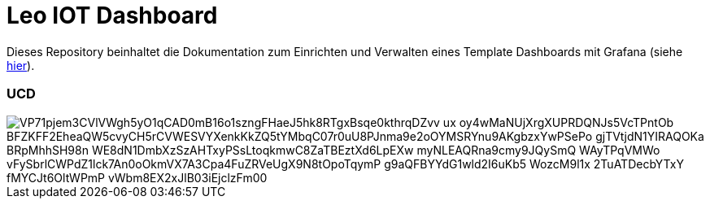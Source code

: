 = Leo IOT Dashboard

Dieses Repository beinhaltet die Dokumentation zum Einrichten und Verwalten eines Template Dashboards mit Grafana (siehe https://github.com/2223-4bhitm-itp/2223-4bhitm-project-iot-dashboard/tree/main/docs/deployment[hier]).

=== UCD

image::https://www.plantuml.com/plantuml/png/VP71pjem3CVlVWgh5yO1qCAD0mB16o1szngFHaeJ5hk8RTgxBsqe0kthrqDZvv_ux_oy4wMaNUjXrgXUPRDQNJs5VcTPntOb_BFZKFF2EheaQW5cvyCH5rCVWESVYXenkKkZQ5tYMbqC07r0uU8PJnma9e2oOYMSRYnu9AKgbzxYwPSePo-gjTVtjdN1YIRAQOKa-BRpMhhSH98n-WE8dN1DmbXzSzAHTxyPSsLtoqkmwC8ZaTBEztXd6LpEXw_myNLEAQRna9cmy9JQySmQ_WAyTPqVMWo-vFySbrlCWPdZ1lck7An0oOkmVX7A3Cpa4FuZRVeUgX9N8tOpoTqymP_g9aQFBYYdG1wld2I6uKb5-WozcM9l1x_2TuATDecbYTxY_fMYCJt6OltWPmP-vWbm8EX2xJlB03iEjclzFm00[]


